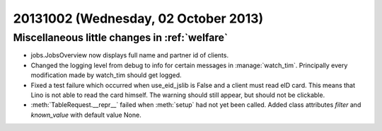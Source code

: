 =====================================
20131002 (Wednesday, 02 October 2013)
=====================================

Miscellaneous little changes in :ref:`welfare`
----------------------------------------------

- jobs.JobsOverview now displays full name and partner id of clients.

- Changed the logging level from debug to info for certain messages in 
  :manage:`watch_tim`. Principally every modification made by watch_tim 
  should get logged.


- Fixed a test failure which occurred when use_eid_jslib is False 
  and a client must read eID card. This means that Lino is not able to 
  read the card himself. The warning should still appear, but should not 
  be clickable.

- :meth:`TableRequest.__repr__` failed when :meth:`setup` had not yet 
  been called. Added class attributes `filter` and `known_value` with 
  default value None.
